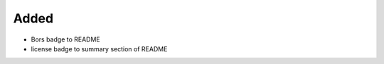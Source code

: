 .. A new scriv changelog fragment.
..
.. Uncomment the header that is right (remove the leading dots).
..
Added
.....

- Bors badge to README

- license badge to summary section of README

.. Changed
.. .......
..
.. - A bullet item for the Changed category.
..
.. Deprecated
.. ..........
..
.. - A bullet item for the Deprecated category.
..
.. Fixed
.. .....
..
.. - A bullet item for the Fixed category.
..
.. Removed
.. .......
..
.. - A bullet item for the Removed category.
..
.. Security
.. ........
..
.. - A bullet item for the Security category.
..
